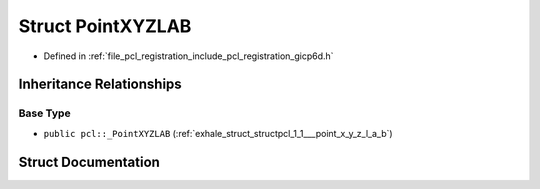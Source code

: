 .. _exhale_struct_structpcl_1_1_point_x_y_z_l_a_b:

Struct PointXYZLAB
==================

- Defined in :ref:`file_pcl_registration_include_pcl_registration_gicp6d.h`


Inheritance Relationships
-------------------------

Base Type
*********

- ``public pcl::_PointXYZLAB`` (:ref:`exhale_struct_structpcl_1_1___point_x_y_z_l_a_b`)


Struct Documentation
--------------------


.. doxygenstruct:: pcl::PointXYZLAB
   :members:
   :protected-members:
   :undoc-members: